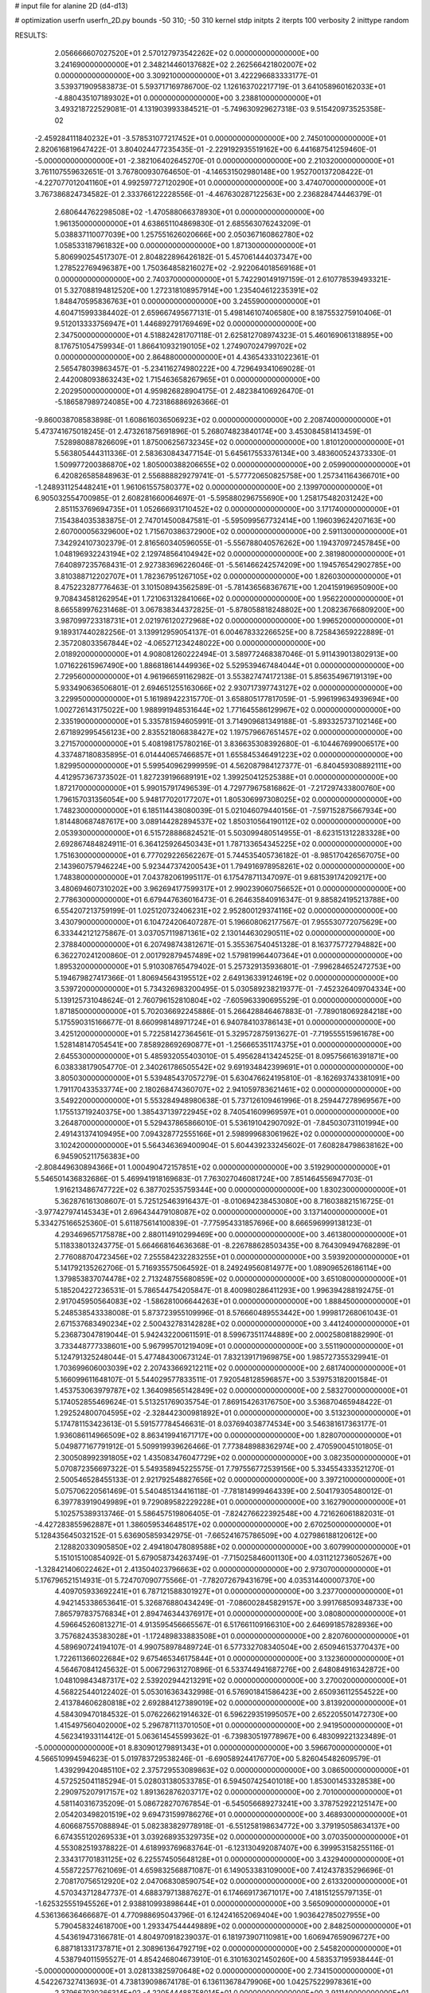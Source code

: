 # input file for alanine 2D (d4-d13)

# optimization
userfn       userfn_2D.py
bounds       -50 310; -50 310
kernel       stdp
initpts      2
iterpts      100
verbosity    2
inittype     random

RESULTS:
  2.056666607027520E+01  2.570127973542262E+02  0.000000000000000E+00       3.241690000000000E+01
  2.348214460137682E+02  2.262566421802007E+02  0.000000000000000E+00       3.309210000000000E+01       3.422296683333177E-01  3.539371909583873E-01       5.593717169786700E-02  1.126163702217719E-01
  3.641058960162033E+01 -4.880435107189302E+01  0.000000000000000E+00       3.238810000000000E+01       3.493218722529081E-01  4.131903993384521E-01      -5.749630929627318E-03  9.515420973525358E-02
 -2.459284111840232E+01 -3.578531077217452E+01  0.000000000000000E+00       2.745010000000000E+01       2.820616819647422E-01  3.804024477235435E-01      -2.229192935519162E+00  6.441687541259460E-01
 -5.000000000000000E+01 -2.382106402645270E-01  0.000000000000000E+00       2.210320000000000E+01       3.761107559632651E-01  3.767800930764650E-01      -4.146531502980148E+00  1.952700137208422E-01
 -4.227077012041160E+01  4.992597727120290E+01  0.000000000000000E+00       3.474070000000000E+01       3.767386824734582E-01  2.333766122228556E-01      -4.467630287122563E+00  2.236828474446379E-01
  2.680644762298508E+02 -1.470588066378930E+01  0.000000000000000E+00       1.961350000000000E+01       4.638651104869830E-01  2.685563076243209E-01       5.038837110077039E+00  1.257551626020666E+00
  2.050367160862780E+02  1.058533187961832E+00  0.000000000000000E+00       1.871300000000000E+01       5.806990254517307E-01  2.804822896426182E-01       5.457061444037347E+00  1.278522769496387E+00
  1.750364858216027E+02 -2.922064018569168E+01  0.000000000000000E+00       2.740370000000000E+01       5.742290149197159E-01  2.610778539493321E-01       5.327088194812520E+00  1.272318108957914E+00
  1.235404612235391E+02  1.848470595836763E+01  0.000000000000000E+00       3.245590000000000E+01       4.604715993384402E-01  2.659667495677131E-01       5.498146107406580E+00  8.187553275910406E-01
  9.512013333756947E+01  1.446892791769469E+02  0.000000000000000E+00       2.347500000000000E+01       4.518824281707118E-01  2.625812708974323E-01       5.460169061318895E+00  8.176751054759934E-01
  1.866410932190105E+02  1.274907024799702E+02  0.000000000000000E+00       2.864880000000000E+01       4.436543331022361E-01  2.565478039863457E-01      -5.234116274980222E+00  4.729649341069028E-01
  2.442008093863243E+02  1.715463658267965E+01  0.000000000000000E+00       2.202950000000000E+01       4.959826828904175E-01  2.482384106926470E-01      -5.186587989724085E+00  4.723186886926366E-01
 -9.860038708583898E-01  1.608616036506923E+02  0.000000000000000E+00       2.208740000000000E+01       5.473741675018245E-01  2.473261875691896E-01       5.268074823840174E+00  3.453084581413459E-01
  7.528980887826609E+01  1.875006256732345E+02  0.000000000000000E+00       1.810120000000000E+01       5.563805444311336E-01  2.583630843477154E-01       5.645617553376134E+00  3.483600524373330E-01
  1.509977200386870E+02  1.805000388206655E+02  0.000000000000000E+00       2.059900000000000E+01       6.420826585848963E-01  2.556888829279741E-01      -5.577720650825758E+00  1.257341164366701E+00
 -1.248931125448241E+01  1.961061557580377E+02  0.000000000000000E+00       2.139970000000000E+01       6.905032554700985E-01  2.608281660064697E-01      -5.595880296755690E+00  1.258175482031242E+00
  2.851153769694735E+01  1.052666931710452E+02  0.000000000000000E+00       3.171740000000000E+01       7.154384035383875E-01  2.747014500847581E-01      -5.595099567732414E+00  1.196039624207163E+00
  2.607000056329600E+02  1.715670386372900E+02  0.000000000000000E+00       2.591130000000000E+01       7.342924107302379E-01  2.816560340596055E-01      -5.556788040576262E+00  1.194370972457845E+00
  1.048196932243194E+02  2.129748564104942E+02  0.000000000000000E+00       2.381980000000000E+01       7.640897235768431E-01  2.927383696226046E-01      -5.561466242574209E+00  1.194576542902785E+00
  3.810388712202707E+01  1.782367951267105E+02  0.000000000000000E+00       1.826030000000000E+01       8.475223287776463E-01  3.101508943562589E-01      -5.781436568367671E+00  1.204159196950900E+00
  9.708434581262954E+01  1.721063132841066E+02  0.000000000000000E+00       1.956220000000000E+01       8.665589976231468E-01  3.067838344372825E-01      -5.878058818248802E+00  1.208236766809200E+00
  3.987099723318731E+01  2.021976120272968E+02  0.000000000000000E+00       1.996520000000000E+01       9.189317440282256E-01  3.139912959054137E-01       6.004678332266525E+00  8.725843659222889E-01
  2.357208033567844E+02 -4.065271234248022E+00  0.000000000000000E+00       2.018920000000000E+01       4.908081260222494E-01  3.589772468387046E-01       5.911439013802913E+00  1.071622615967490E+00
  1.886818614449936E+02  5.529539467484044E+01  0.000000000000000E+00       2.729560000000000E+01       4.961966591162982E-01  3.553827474172138E-01       5.856354967191319E+00  5.933490636506801E-01
  2.694651255163066E+02  2.930717397743127E+02  0.000000000000000E+00       3.229950000000000E+01       5.161989422315770E-01  3.658805177817059E-01      -5.996199634939694E+00  1.002726143175022E+00
  1.988991948531644E+02  1.771645586129967E+02  0.000000000000000E+00       2.335190000000000E+01       5.335781594605991E-01  3.714909681349188E-01      -5.893325737102146E+00  2.671892995456123E+00
  2.835521806838427E+02  1.197579667651457E+02  0.000000000000000E+00       3.271570000000000E+01       5.408198175780216E-01  3.836635308392680E-01      -6.104467699006517E+00  4.337487180835895E-01
  6.014440657466857E+01  1.655845346491223E+02  0.000000000000000E+00       1.829950000000000E+01       5.599540962999959E-01  4.562087984127377E-01      -6.840459308892111E+00  4.412957367373502E-01
  1.827239196689191E+02  1.399250412525388E+01  0.000000000000000E+00       1.872170000000000E+01       5.990157917496539E-01  4.729779675816862E-01      -7.217297433800760E+00  1.796157031356054E+00
  5.948177020177207E+01  1.805306997308025E+02  0.000000000000000E+00       1.748230000000000E+01       6.185114438080039E-01  5.021046079440156E-01      -7.597152875667934E+00  1.814480687487617E+00
  3.089144282894537E+02  1.850310564190112E+02  0.000000000000000E+00       2.053930000000000E+01       6.515728886824521E-01  5.503099480514955E-01      -8.623151312283328E+00  2.692867484824911E-01
  6.364125926450343E+01  1.787133654345225E+02  0.000000000000000E+00       1.751630000000000E+01       6.777029226562267E-01  5.744535405736182E-01      -8.985170426567075E+00  2.143960757946224E+00
  5.923447374200543E+01  1.794916978958261E+02  0.000000000000000E+00       1.748380000000000E+01       7.043782061995117E-01  6.175478711347097E-01       9.681539174209217E+00  3.480694607310202E+00
  3.962694177599317E+01  2.990239060756652E+01  0.000000000000000E+00       2.778630000000000E+01       6.679447636016473E-01  6.264635840916347E-01       9.885824195213788E+00  6.554207213759199E-01
  1.025120732406231E+02  2.952800129374116E+02  0.000000000000000E+00       3.430790000000000E+01       6.104724206407287E-01  5.196608062177567E-01       7.955530772075629E+00  6.333442121275867E-01
  3.037057119871361E+02  2.130144630290511E+02  0.000000000000000E+00       2.378840000000000E+01       6.207498743812671E-01  5.355367540451328E-01       8.163775772794882E+00  6.362270241200860E-01
  2.001792879457489E+02  1.579819964407364E+01  0.000000000000000E+00       1.895320000000000E+01       5.910308765479402E-01  5.257329135936801E-01      -7.996284652472753E+00  5.194679827417366E-01
  1.806945643195512E+02  2.649136339124619E+02  0.000000000000000E+00       3.539720000000000E+01       5.734326983200495E-01  5.030589238219377E-01      -7.452326409704334E+00  5.139125731048624E-01
  2.760796152810804E+02 -7.605963390695529E-01  0.000000000000000E+00       1.871850000000000E+01       5.702036692245886E-01  5.266428846467883E-01      -7.789018069284218E+00  5.175590315166677E-01
  8.660998148971724E+01  6.940784103786143E+01  0.000000000000000E+00       3.425120000000000E+01       5.722581427364561E-01  5.329572875913627E-01      -7.719555515961678E+00  1.528148147054541E+00
  7.858928692690877E+01 -1.256665351174375E+01  0.000000000000000E+00       2.645530000000000E+01       5.485932055403010E-01  5.495628413424525E-01       8.095756616391871E+00  6.038338179054770E-01
  2.340261786505542E+02  9.691934842399691E+01  0.000000000000000E+00       3.805030000000000E+01       5.539485437057279E-01  5.630476624195810E-01      -8.162693743381091E+00  1.791170433533774E+00
  2.180268474360707E+02  2.941059783621461E+02  0.000000000000000E+00       3.549220000000000E+01       5.553284948980638E-01  5.737126109461996E-01       8.259447278969567E+00  1.175513719240375E+00
  1.385437139722945E+02  8.740541609969597E+01  0.000000000000000E+00       3.264870000000000E+01       5.529437865866010E-01  5.536191042907092E-01      -7.845030731101994E+00  2.491431374109495E+00
  7.094328772555166E+01  2.598999683061962E+02  0.000000000000000E+00       3.102420000000000E+01       5.564346369400904E-01  5.604439233245602E-01       7.608284798638162E+00  6.945905211756383E+00
 -2.808449630894366E+01  1.000490472157851E+02  0.000000000000000E+00       3.519290000000000E+01       5.546501436832686E-01  5.469941918169683E-01       7.763027046081724E+00  7.851464556947703E-01
  1.916213486747722E+02  6.387702535759344E+00  0.000000000000000E+00       1.830230000000000E+01       5.362876161308607E-01  5.725125463916437E-01      -8.010694238453080E+00  8.716038821516725E-01
 -3.977427974145343E+01  2.696434479108087E+02  0.000000000000000E+00       3.137140000000000E+01       5.334275166525360E-01  5.611875614100839E-01      -7.775954331857696E+00  8.666596999138123E-01
  4.293469657175878E+00  2.880114910299469E+00  0.000000000000000E+00       3.461380000000000E+01       5.118338013243775E-01  5.664668164636368E-01      -8.226788628503435E+00  8.764309494768289E-01
  2.776088704723456E+02  7.255584232283255E+01  0.000000000000000E+00       3.593920000000000E+01       5.141792135262706E-01  5.716935575064592E-01       8.249249560814977E+00  1.089096526186114E+00
  1.379853837074478E+02  2.713248755680859E+02  0.000000000000000E+00       3.651080000000000E+01       5.185204227236531E-01  5.786544754205847E-01       8.400980286411293E+00  1.996394288192475E-01
  2.917045950564083E+02 -1.586281006644263E+01  0.000000000000000E+00       1.888450000000000E+01       5.248538543338008E-01  5.873723955109996E-01       8.576660489553442E+00  1.999817268061043E-01
  2.671537683490234E+02  2.500432783142828E+02  0.000000000000000E+00       3.441240000000000E+01       5.236873047819044E-01  5.942432200611591E-01       8.599673511744889E+00  2.000258081882990E-01
  3.733448777338601E+00  5.967995701219409E+01  0.000000000000000E+00       3.551190000000000E+01       5.124791325248044E-01  5.477484300673124E-01       7.832139171969875E+00  1.985727355329941E-01
  1.703699606003039E+02  2.207433669212211E+02  0.000000000000000E+00       2.681740000000000E+01       5.166099611648107E-01  5.544029577833511E-01       7.920548128596857E+00  3.539753182001584E-01
  1.453753063979787E+02  1.364098565142849E+02  0.000000000000000E+00       2.583270000000000E+01       5.174052855469624E-01  5.513251769035754E-01       7.869154263176750E+00  3.536870465948422E-01
  1.292524800704595E+02 -2.328442300981892E+01  0.000000000000000E+00       3.513230000000000E+01       5.174781153423613E-01  5.591577784546631E-01       8.037694038774534E+00  3.546381617363177E-01
  1.936086114966509E+02  8.863419941671717E+00  0.000000000000000E+00       1.828070000000000E+01       5.049877167791912E-01  5.509919939626466E-01       7.773848988362974E+00  2.470590045101805E-01
  2.300508992391805E+02  1.435083476047729E+02  0.000000000000000E+00       3.082350000000000E+01       5.070872356697322E-01  5.549358945225575E-01       7.797556772539156E+00  5.334554333521270E-01
  2.500546528455133E-01  2.921792548827656E+02  0.000000000000000E+00       3.397210000000000E+01       5.075706220561469E-01  5.540485134416118E-01      -7.781814999464339E+00  2.504179305480012E-01
  6.397783919049989E+01  9.729089582229228E+01  0.000000000000000E+00       3.162790000000000E+01       5.102575389313746E-01  5.586457519806405E-01      -7.824276622392548E+00  4.721626061882031E-01
 -4.427283855962887E+01  1.386059534648517E+02  0.000000000000000E+00       2.670250000000000E+01       5.128435645032152E-01  5.636905859342975E-01      -7.665241675786509E+00  4.027986188120612E+00
  2.128820330905850E+02  2.494180478089588E+02  0.000000000000000E+00       3.607990000000000E+01       5.151015100854092E-01  5.679058734263749E-01      -7.715025846001130E+00  4.031121273605267E+00
 -1.328421406022462E+01  2.413504023796663E+02  0.000000000000000E+00       2.973070000000000E+01       5.176796521514931E-01  5.724707090775566E-01      -7.782072679431679E+00  4.035314400007370E+00
  4.409705933692241E+01  6.787121588301927E+01  0.000000000000000E+00       3.237700000000000E+01       4.942145338653641E-01  5.326876880434249E-01      -7.086002845829157E+00  3.991768509348733E+00
  7.865797837576834E+01  2.894746344376917E+01  0.000000000000000E+00       3.080800000000000E+01       4.596645260813271E-01  4.913595456665567E-01       6.517661109166310E+00  2.646991857828936E+00
  3.757682435383028E+01 -1.172489833883508E+01  0.000000000000000E+00       2.820760000000000E+01       4.589690724194107E-01  4.990758978489724E-01       6.577332708340504E+00  2.650946153770437E+00
  1.722611366022684E+02  9.675465346175844E+01  0.000000000000000E+00       3.132360000000000E+01       4.564670841245632E-01  5.006729631270896E-01       6.533744941687276E+00  2.648084916342872E+00
  1.048109843487317E+02  2.539202944213291E+02  0.000000000000000E+00       3.270020000000000E+01       4.568225440122402E-01  5.053016363432998E-01       6.576901841586423E+00  2.650936112554522E+00
  2.413784606280818E+02  2.692884127389019E+02  0.000000000000000E+00       3.813920000000000E+01       4.584309470184532E-01  5.076226621914632E-01       6.596229351995057E+00  2.652205501472730E+00
  1.415497560402000E+02  5.296787113701050E+01  0.000000000000000E+00       2.941950000000000E+01       4.562341933114412E-01  5.063614545599362E-01      -6.739830519778967E+00  6.483099221323489E-01
 -5.000000000000000E+01  8.830901279891343E+01  0.000000000000000E+00       3.596670000000000E+01       4.566510994594623E-01  5.019783729538246E-01      -6.690589244176770E+00  5.826045482609579E-01
  1.439299420485110E+02  2.375729553089863E+02  0.000000000000000E+00       3.086500000000000E+01       4.572525041185294E-01  5.028031380533785E-01       6.594507425401018E+00  1.853001453328538E+00
  2.290975207917157E+02  1.891362876203717E+02  0.000000000000000E+00       2.701000000000000E+01       4.581140316735209E-01  5.086728270767854E-01      -6.545056689273241E+00  3.378752922125147E+00
  2.054203498201519E+02  9.694731599786276E+01  0.000000000000000E+00       3.468930000000000E+01       4.606687557088894E-01  5.082383829778918E-01      -6.551258198634772E+00  3.379195058634137E+00
  6.674355120269533E+01  3.039268935329735E+02  0.000000000000000E+00       3.070350000000000E+01       4.553082519378822E-01  4.618993769683764E-01      -6.123130492087407E+00  6.399953158255116E-01
  2.334317701831125E+02  6.225574505648128E+01  0.000000000000000E+00       3.432940000000000E+01       4.558722577621069E-01  4.659832568871087E-01       6.149053383109000E+00  7.412437835296696E-01
  2.708170756512920E+02  2.047068308590754E+02  0.000000000000000E+00       2.613320000000000E+01       4.570343712847737E-01  4.688379713887627E-01       6.174669173671017E+00  7.418151255797135E-01
 -1.625325551945526E+01  2.938810993898644E+01  0.000000000000000E+00       3.565090000000000E+01       4.536136636466687E-01  4.770988695043796E-01       6.124241652069404E+00  1.903642785027955E+00
  5.790458324618700E+00  1.293347544449889E+02  0.000000000000000E+00       2.848250000000000E+01       4.543619473166781E-01  4.804970918239037E-01       6.181973907110981E+00  1.606947659096727E+00
  6.887181331737871E+01  2.308961364792719E+02  0.000000000000000E+00       2.545820000000000E+01       4.538794011595527E-01  4.854246804673910E-01       6.310163021450260E+00  4.583537195938444E-01
 -5.000000000000000E+01  3.028133825970648E+02  0.000000000000000E+00       2.734150000000000E+01       4.542267327413693E-01  4.738139098674178E-01       6.136113678479906E+00  1.042575229978361E+00
  2.379667030266314E+02 -4.220544488758014E+01  0.000000000000000E+00       2.911140000000000E+01       4.537811459382736E-01  4.717908413574468E-01       6.103394366029150E+00  1.041457454579330E+00
  1.099403662459648E+02  1.078636888681277E+02  0.000000000000000E+00       3.194020000000000E+01       4.548731499651422E-01  4.740072661132798E-01       6.197592882742801E+00  2.656693357533732E-01
  2.883207170564176E+02  1.551595413044355E+02  0.000000000000000E+00       2.461820000000000E+01       4.566038771783087E-01  4.753846040094406E-01      -6.024142414699964E+00  2.634844275652692E+00
  2.034923868994884E+02  2.099874920401540E+02  0.000000000000000E+00       2.728140000000000E+01       4.593633289108289E-01  4.745745607631856E-01      -6.196100493859241E+00  6.165419809833343E-01
  1.686285318709247E+02  1.562228018747545E+02  0.000000000000000E+00       2.229630000000000E+01       4.600038690061178E-01  4.763305802284207E-01      -6.208105277763459E+00  6.167472414495896E-01
  2.875454237678809E+02  3.786203784608594E+01  0.000000000000000E+00       2.849810000000000E+01       4.620435243109663E-01  4.773602916987825E-01       6.272315131815131E+00  1.216183795811362E-01
  1.482325841292161E+02 -5.000000000000000E+01  0.000000000000000E+00       3.553780000000000E+01       4.590666821168727E-01  4.634387061245225E-01      -6.029645846454333E+00  9.121209627250628E-01
  4.221980905529072E+01  2.819842918290153E+02  0.000000000000000E+00       3.316320000000000E+01       4.541246324373100E-01  4.682198410838128E-01      -6.035011495102409E+00  9.122802475675273E-01
  2.933181096446955E+02  2.675065695286565E+02  0.000000000000000E+00       3.197920000000000E+01       4.573547133239509E-01  4.639011818074120E-01      -6.001309285021122E+00  9.112822645720682E-01
  2.563521311243233E+02  1.316617920229369E+02  0.000000000000000E+00       3.296900000000000E+01       4.587465943193152E-01  4.653759715198806E-01      -6.022292511850706E+00  9.119074410546870E-01
  9.993219241835671E+01 -3.433526926348567E+01  0.000000000000000E+00       3.141980000000000E+01       4.406069115069040E-01  4.692390562453490E-01      -5.718096643347810E+00  2.902774731103227E+00
  1.101534389580801E+02  5.032117029809837E+01  0.000000000000000E+00       3.378640000000000E+01       4.411712656573318E-01  4.719363010643667E-01      -5.753110644714273E+00  2.905509579366981E+00
  1.278388393043834E+02  1.571985266100469E+02  0.000000000000000E+00       2.232070000000000E+01       4.433559453941790E-01  4.725442793035908E-01      -5.775857840392765E+00  2.907276500092332E+00
  3.691214727123997E+00  9.062521670662366E+01  0.000000000000000E+00       3.547800000000000E+01       4.462559941835327E-01  4.710403025769122E-01      -5.786196088970103E+00  2.908075892060709E+00
  7.837586936771437E+00 -3.197872466574832E+01  0.000000000000000E+00       3.346510000000000E+01       4.494142116577722E-01  4.688408812616589E-01       5.995807238872354E+00  3.694141317455734E-01
  1.810088296242593E+02  2.962531809764569E+02  0.000000000000000E+00       3.434470000000000E+01       4.476215214556042E-01  4.748285615364339E-01       6.044900062957718E+00  3.698048796985259E-01
  4.445444742110184E+01  2.437826695803427E+02  0.000000000000000E+00       2.865060000000000E+01       4.498431354877238E-01  4.741097216338289E-01       5.924148136994732E+00  1.915699639896657E+00
  3.100000000000000E+02  2.422267075267745E+02  0.000000000000000E+00       2.891160000000000E+01       4.491949457495084E-01  4.765780033744704E-01      -6.075866796756933E+00  2.499213526356846E-01
  6.348136895301551E+01  4.968688798385168E+01  0.000000000000000E+00       3.114520000000000E+01       4.565444212279197E-01  4.624849606173848E-01      -5.896383055503003E+00  1.130989676558401E+00